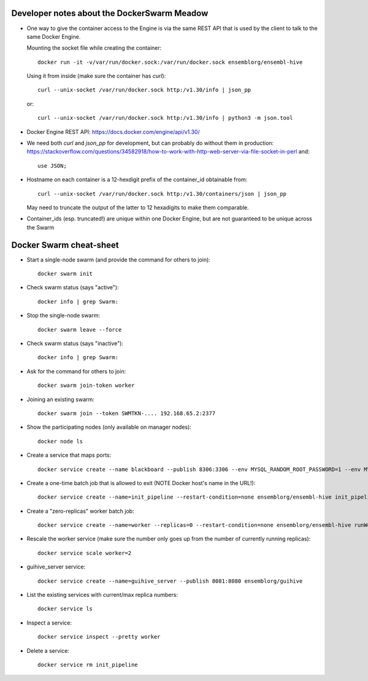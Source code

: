 
Developer notes about the DockerSwarm Meadow
============================================

*   One way to give the container access to the Engine is via the same REST API
    that is used by the client to talk to the same Docker Engine.

    Mounting the socket file while creating the container::

        docker run -it -v/var/run/docker.sock:/var/run/docker.sock ensemblorg/ensembl-hive

    Using it from inside (make sure the container has *curl*)::

        curl --unix-socket /var/run/docker.sock http:/v1.30/info | json_pp

    or::

        curl --unix-socket /var/run/docker.sock http:/v1.30/info | python3 -m json.tool

*   Docker Engine REST API:
    https://docs.docker.com/engine/api/v1.30/

*   We need both *curl* and *json_pp* for development, but can probably do without them in production:
    https://stackoverflow.com/questions/34582918/how-to-work-with-http-web-server-via-file-socket-in-perl
    and::
    
       use JSON;

* Hostname on each container is a 12-hexdigit prefix of the container_id obtainable from::

    curl --unix-socket /var/run/docker.sock http:/v1.30/containers/json | json_pp

  May need to truncate the output of the latter to 12 hexadigits to make them comparable.

* Container_ids (esp. truncated!) are unique within one Docker Engine,
  but are not guaranteed to be unique across the Swarm

Docker Swarm cheat-sheet
========================

* Start a single-node swarm (and provide the command for others to join)::

    docker swarm init


* Check swarm status (says "active")::

    docker info | grep Swarm:


* Stop the single-node swarm::

    docker swarm leave --force


* Check swarm status (says "inactive")::

    docker info | grep Swarm:


* Ask for the command for others to join::

    docker swarm join-token worker


* Joining an existing swarm::

    docker swarm join --token SWMTKN-.... 192.168.65.2:2377


* Show the participating nodes (only available on manager nodes)::

    docker node ls


* Create a service that maps ports::

    docker service create --name blackboard --publish 8306:3306 --env MYSQL_RANDOM_ROOT_PASSWORD=1 --env MYSQL_USER=ensrw --env MYSQL_PASSWORD=ensrw_password --env 'MYSQL_DATABASE=%' mysql/mysql-server:5.5


* Create a one-time batch job that is allowed to exit (NOTE Docker host's name in the URL!)::

    docker service create --name=init_pipeline --restart-condition=none ensemblorg/ensembl-hive init_pipeline.pl Bio::EnsEMBL::Hive::Examples::LongMult::PipeConfig::LongMult_conf -pipeline_url mysql://ensrw:ensrw_password@lg4-ml:8306/lg4_long_mult_inside -hive_force_init 1


* Create a "zero-replicas" worker batch job::

    docker service create --name=worker --replicas=0 --restart-condition=none ensemblorg/ensembl-hive runWorker.pl -url mysql://ensrw:ensrw_password@lg4-ml:8306/lg4_long_mult_inside


* Rescale the worker service (make sure the number only goes up from the number of currently running replicas)::

    docker service scale worker=2


* guihive_server service::

    docker service create --name=guihive_server --publish 8081:8080 ensemblorg/guihive


* List the existing services with current/max replica numbers::

    docker service ls


* Inspect a service::

    docker service inspect --pretty worker


* Delete a service::

    docker service rm init_pipeline


